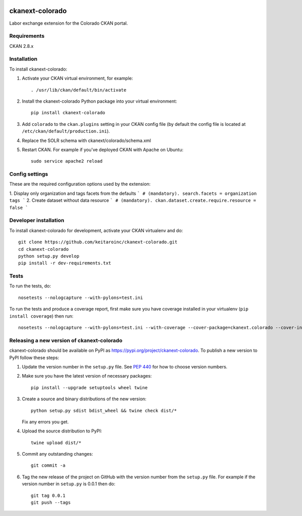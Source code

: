 .. image:: https://travis-ci.org/keitaroinc/ckanext-colorado.svg?branch=master
    :target: https://travis-ci.org/keitaroinc/ckanext-colorado

.. image:: https://coveralls.io/repos/keitaroinc/ckanext-colorado/badge.svg
  :target: https://coveralls.io/r/keitaroinc/ckanext-colorado

.. image:: https://img.shields.io/pypi/v/ckanext-colorado.svg
    :target: https://pypi.org/project/ckanext-colorado/
    :alt: Latest Version

.. image:: https://img.shields.io/pypi/pyversions/ckanext-colorado.svg
    :target: https://pypi.org/project/ckanext-colorado/
    :alt: Supported Python versions

.. image:: https://img.shields.io/pypi/status/ckanext-colorado.svg
    :target: https://pypi.org/project/ckanext-colorado/
    :alt: Development Status

.. image:: https://img.shields.io/pypi/l/ckanext-colorado.svg
    :target: https://pypi.org/project/ckanext-colorado/
    :alt: License

=============
ckanext-colorado
=============

Labor exchange extension for the Colorado CKAN portal.


------------
Requirements
------------

CKAN 2.8.x

------------
Installation
------------

To install ckanext-colorado:

1. Activate your CKAN virtual environment, for example::

     . /usr/lib/ckan/default/bin/activate

2. Install the ckanext-colorado Python package into your virtual environment::

     pip install ckanext-colorado

3. Add ``colorado`` to the ``ckan.plugins`` setting in your CKAN
   config file (by default the config file is located at
   ``/etc/ckan/default/production.ini``).

4. Replace the SOLR schema with ckanext/colorado/schema.xml
5. Restart CKAN. For example if you've deployed CKAN with Apache on Ubuntu::

     sudo service apache2 reload

---------------
Config settings
---------------

These are the required configuration options used by the extension:

1. Display only organization and tags facets from the defaults
```
# (mandatory).
search.facets = organization tags
```
2. Create dataset without data resource
```
# (mandatory).
ckan.dataset.create.require.resource = false
```


----------------------
Developer installation
----------------------

To install ckanext-colorado for development, activate your CKAN virtualenv and
do::

    git clone https://github.com/keitaroinc/ckanext-colorado.git
    cd ckanext-colorado
    python setup.py develop
    pip install -r dev-requirements.txt


-----
Tests
-----

To run the tests, do::

    nosetests --nologcapture --with-pylons=test.ini

To run the tests and produce a coverage report, first make sure you have
coverage installed in your virtualenv (``pip install coverage``) then run::

    nosetests --nologcapture --with-pylons=test.ini --with-coverage --cover-package=ckanext.colorado --cover-inclusive --cover-erase --cover-tests


----------------------------------------
Releasing a new version of ckanext-colorado
----------------------------------------

ckanext-colorado should be available on PyPI as https://pypi.org/project/ckanext-colorado.
To publish a new version to PyPI follow these steps:

1. Update the version number in the ``setup.py`` file.
   See `PEP 440 <http://legacy.python.org/dev/peps/pep-0440/#public-version-identifiers>`_
   for how to choose version numbers.

2. Make sure you have the latest version of necessary packages::

    pip install --upgrade setuptools wheel twine

3. Create a source and binary distributions of the new version::

       python setup.py sdist bdist_wheel && twine check dist/*

   Fix any errors you get.

4. Upload the source distribution to PyPI::

       twine upload dist/*

5. Commit any outstanding changes::

       git commit -a

6. Tag the new release of the project on GitHub with the version number from
   the ``setup.py`` file. For example if the version number in ``setup.py`` is
   0.0.1 then do::

       git tag 0.0.1
       git push --tags
